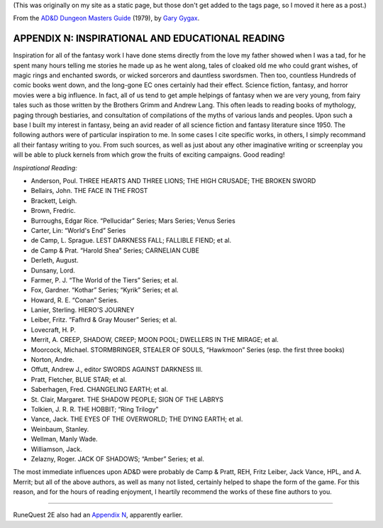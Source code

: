 .. title: D&D Dungeon Masters Guide, Appendix N: Inspirational and Educational Reading
.. slug: dnd-dmg-appendix-n
.. date: 2020-11-30 01:53:01 UTC-05:00
.. tags: d&d,dungeon masters guide,gary gygax,fiction,appendix n,runequest
.. category: 
.. link: 
.. description: 
.. type: text

(This was originally on my site as a static page, but those don't get
added to the tags page, so I moved it here as a post.)

From the `AD&D Dungeon Masters Guide`__ (1979), by `Gary Gygax`__.

__ https://en.wikipedia.org/wiki/Dungeon_Master%27s_Guide
__ https://en.wikipedia.org/wiki/Gary_Gygax

APPENDIX N: INSPIRATIONAL AND EDUCATIONAL READING
=================================================

Inspiration for all of the fantasy work I have done stems directly
from the love my father showed when I was a tad, for he spent many
hours telling me stories he made up as he went along, tales of cloaked
old me who could grant wishes, of magic rings and enchanted swords, or
wicked sorcerors and dauntless swordsmen.  Then too, countless
Hundreds of comic books went down, and the long-gone EC ones certainly
had their effect.  Science fiction, fantasy, and horror movies were a
big influence.  In fact, all of us tend to get ample helpings of
fantasy when we are very young, from fairy tales such as those written
by the Brothers Grimm and Andrew Lang.  This often leads to reading
books of mythology, paging through bestiaries, and consultation of
compilations of the myths of various lands and peoples.  Upon such a
base I built my interest in fantasy, being an avid reader of all
science fiction and fantasy literature since 1950.  The following
authors were of particular inspiration to me.  In some cases I cite
specific works, in others, I simply recommand all their fantasy
writing to you.  From such sources, as well as just about any other
imaginative writing or screenplay you will be able to pluck kernels
from which grow the fruits of exciting campaigns.  Good reading!

*Inspirational Reading:*

* Anderson, Poul. THREE HEARTS AND THREE LIONS; THE HIGH CRUSADE; THE BROKEN SWORD
* Bellairs, John.  THE FACE IN THE FROST
* Brackett, Leigh.
* Brown, Fredric.
* Burroughs, Edgar Rice. “Pellucidar” Series; Mars Series; Venus Series
* Carter, Lin: “World's End” Series
* de Camp, L. Sprague. LEST DARKNESS FALL; FALLIBLE FIEND; et al.
* de Camp & Prat.  “Harold Shea” Series; CARNELIAN CUBE
* Derleth, August.
* Dunsany, Lord.
* Farmer, P. J. “The World of the Tiers” Series; et al.
* Fox, Gardner. “Kothar” Series; “Kyrik” Series; et al.
* Howard, R. E. “Conan” Series.
* Lanier, Sterling. HIERO'S JOURNEY
* Leiber, Fritz. “Fafhrd & Gray Mouser” Series; et al.
* Lovecraft, H. P. 
* Merrit, A. CREEP, SHADOW, CREEP; MOON POOL; DWELLERS IN THE MIRAGE; et al.
* Moorcock, Michael.  STORMBRINGER, STEALER OF SOULS, “Hawkmoon” Series (esp. the first three books)
* Norton, Andre.
* Offutt, Andrew J., editor SWORDS AGAINST DARKNESS III.
* Pratt, Fletcher, BLUE STAR; et al.
* Saberhagen, Fred.  CHANGELING EARTH; et al.
* St. Clair, Margaret. THE SHADOW PEOPLE; SIGN OF THE LABRYS
* Tolkien, J. R. R.  THE HOBBIT; “Ring Trilogy”
* Vance, Jack.  THE EYES OF THE OVERWORLD; THE DYING EARTH; et al.
* Weinbaum, Stanley.
* Wellman, Manly  Wade.
* Williamson, Jack.
* Zelazny, Roger.  JACK OF SHADOWS; “Amber” Series; et al.

The most immediate influences upon AD&D were probably de Camp & Pratt,
REH, Fritz Leiber, Jack Vance, HPL, and A. Merrit; but all of the
above authors, as well as many not listed, certainly helped to shape
the form of the game.  For this reason, and for the hours of reading
enjoyment, I heartily recommend the works of these fine authors to
you.

-----

RuneQuest 2E also had an `Appendix N`_, apparently earlier.

.. _Appendix N: link://slug/runequest-appendix-n
